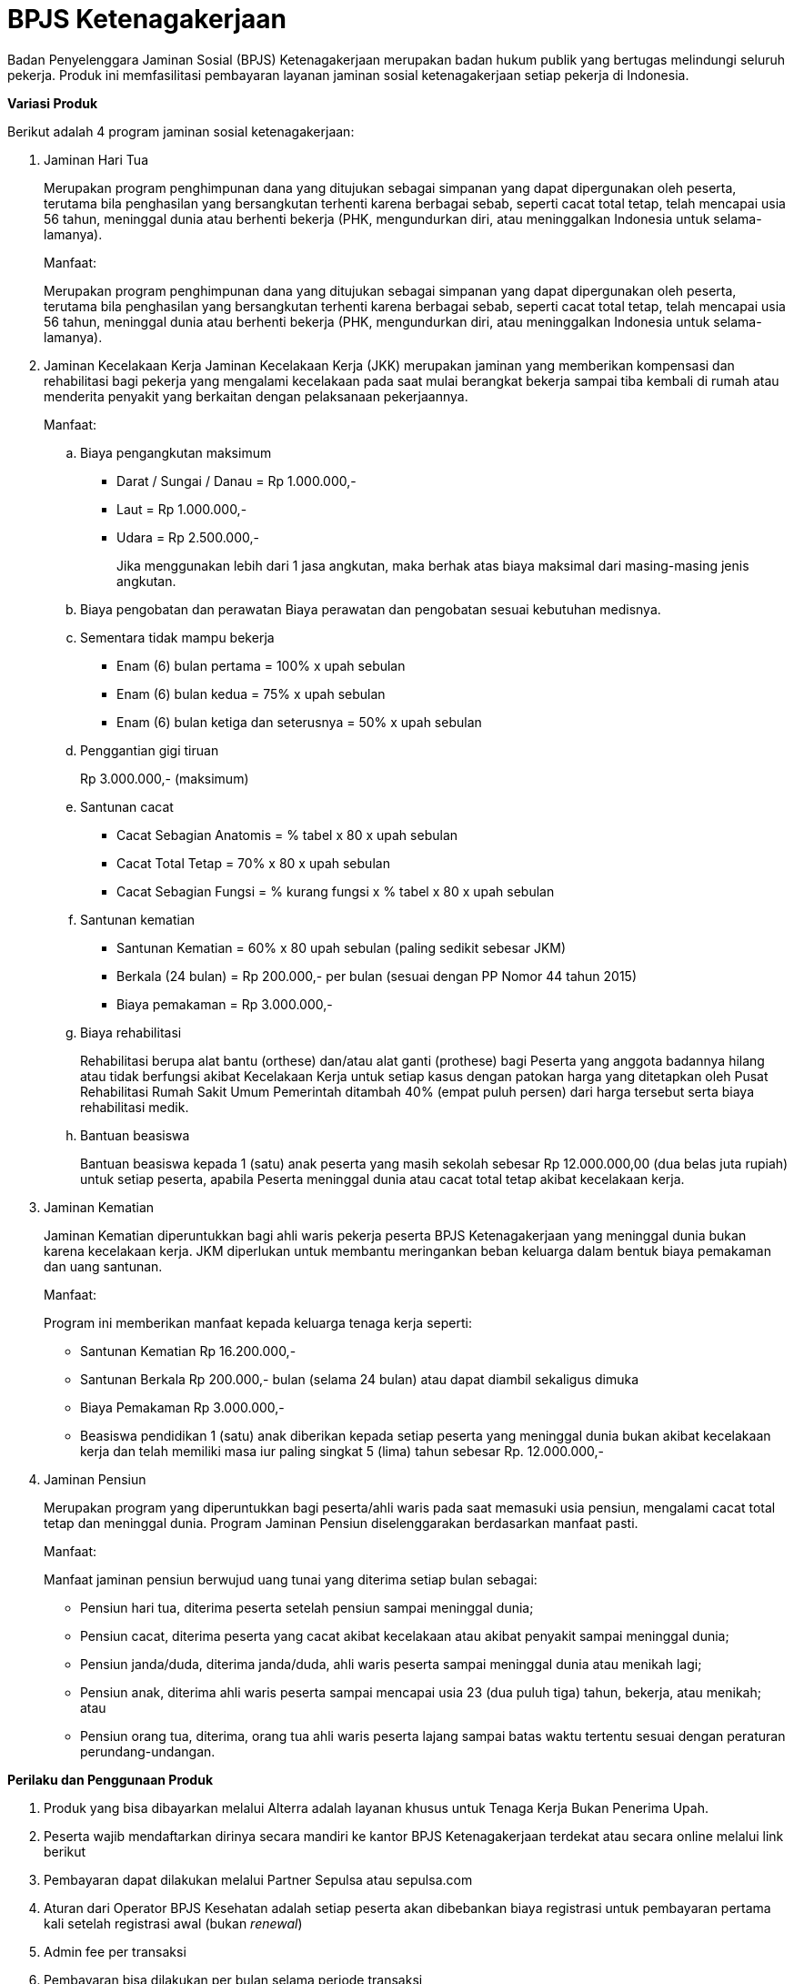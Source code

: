 = BPJS Ketenagakerjaan

Badan Penyelenggara Jaminan Sosial (BPJS) Ketenagakerjaan merupakan badan hukum publik yang bertugas melindungi seluruh pekerja. Produk ini memfasilitasi pembayaran layanan jaminan sosial ketenagakerjaan setiap pekerja di Indonesia.

*Variasi Produk*

Berikut adalah 4 program jaminan sosial ketenagakerjaan:

. Jaminan Hari Tua
+
Merupakan program penghimpunan dana yang ditujukan sebagai simpanan yang dapat dipergunakan oleh peserta, terutama bila penghasilan yang bersangkutan terhenti karena berbagai sebab, seperti cacat total tetap, telah mencapai usia 56 tahun, meninggal dunia atau berhenti bekerja (PHK, mengundurkan diri, atau meninggalkan Indonesia untuk selama-lamanya).
+
Manfaat:
+
Merupakan program penghimpunan dana yang ditujukan sebagai simpanan yang dapat dipergunakan oleh peserta, terutama bila penghasilan yang bersangkutan terhenti karena berbagai sebab, seperti cacat total tetap, telah mencapai usia 56 tahun, meninggal dunia atau berhenti bekerja (PHK, mengundurkan diri, atau meninggalkan Indonesia untuk selama-lamanya).

. Jaminan Kecelakaan Kerja
Jaminan Kecelakaan Kerja (JKK) merupakan jaminan yang memberikan kompensasi dan rehabilitasi bagi pekerja yang mengalami kecelakaan pada saat mulai berangkat bekerja sampai tiba kembali di rumah atau menderita penyakit yang berkaitan dengan pelaksanaan pekerjaannya.
+
Manfaat:
+
.. Biaya pengangkutan maksimum
+
- Darat / Sungai / Danau = Rp 1.000.000,-
- Laut = Rp 1.000.000,-
- Udara = Rp 2.500.000,-
+
Jika menggunakan lebih dari 1 jasa angkutan, maka berhak atas biaya maksimal dari masing-masing jenis angkutan.

.. Biaya pengobatan dan perawatan
Biaya perawatan dan pengobatan sesuai kebutuhan medisnya.

.. Sementara tidak mampu bekerja
- Enam (6) bulan pertama = 100% x upah sebulan
- Enam (6) bulan kedua = 75% x upah sebulan
- Enam (6) bulan ketiga dan seterusnya = 50% x upah sebulan
 
.. Penggantian gigi tiruan
+
Rp 3.000.000,- (maksimum)

.. Santunan cacat
- Cacat Sebagian Anatomis = % tabel x 80 x upah sebulan
- Cacat Total Tetap = 70% x 80 x upah sebulan
- Cacat Sebagian Fungsi = % kurang fungsi x % tabel x 80 x upah sebulan

.. Santunan kematian
- Santunan Kematian = 60% x 80 upah sebulan (paling sedikit sebesar JKM)
- Berkala (24 bulan) = Rp 200.000,- per bulan (sesuai dengan PP Nomor 44 tahun 2015)
- Biaya pemakaman = Rp 3.000.000,-

.. Biaya rehabilitasi
+
Rehabilitasi berupa alat bantu (orthese) dan/atau alat ganti (prothese) bagi Peserta yang anggota badannya hilang atau tidak berfungsi akibat Kecelakaan Kerja untuk setiap kasus dengan patokan harga yang ditetapkan oleh Pusat Rehabilitasi Rumah Sakit Umum Pemerintah ditambah 40% (empat puluh persen) dari harga tersebut serta biaya rehabilitasi medik.

.. Bantuan beasiswa
+
Bantuan beasiswa kepada 1 (satu) anak peserta yang masih sekolah sebesar Rp 12.000.000,00 (dua belas juta rupiah) untuk setiap peserta, apabila Peserta meninggal dunia atau cacat total tetap akibat kecelakaan kerja.

. Jaminan Kematian
+
Jaminan Kematian diperuntukkan bagi ahli waris pekerja peserta BPJS Ketenagakerjaan yang meninggal dunia bukan karena kecelakaan kerja. JKM diperlukan untuk membantu meringankan beban keluarga dalam bentuk biaya pemakaman dan uang santunan.
+
Manfaat:
+
Program ini memberikan manfaat kepada keluarga tenaga kerja seperti:
+
- Santunan Kematian Rp 16.200.000,-
- Santunan Berkala Rp 200.000,- bulan (selama 24 bulan) atau dapat diambil sekaligus dimuka
- Biaya Pemakaman Rp 3.000.000,-
- Beasiswa pendidikan 1 (satu) anak diberikan kepada setiap peserta yang meninggal dunia bukan akibat kecelakaan kerja dan telah memiliki masa iur paling singkat 5 (lima) tahun sebesar Rp. 12.000.000,-

. Jaminan Pensiun
+
Merupakan program yang diperuntukkan bagi peserta/ahli waris pada saat memasuki usia pensiun, mengalami cacat total tetap dan meninggal dunia. Program Jaminan Pensiun diselenggarakan berdasarkan manfaat pasti.
+
Manfaat:
+
Manfaat jaminan pensiun berwujud uang tunai yang diterima setiap bulan sebagai:
+
- Pensiun hari tua, diterima peserta setelah pensiun sampai meninggal dunia;
- Pensiun cacat, diterima peserta yang cacat akibat kecelakaan atau akibat penyakit sampai meninggal dunia;
- Pensiun janda/duda, diterima janda/duda, ahli waris peserta sampai meninggal dunia atau menikah lagi;
- Pensiun anak, diterima ahli waris peserta sampai mencapai usia 23 (dua puluh tiga) tahun, bekerja, atau menikah; atau
- Pensiun orang tua, diterima, orang tua ahli waris peserta lajang sampai batas waktu tertentu sesuai dengan peraturan perundang-undangan.

*Perilaku dan Penggunaan Produk*

. Produk yang bisa dibayarkan melalui Alterra adalah layanan khusus untuk Tenaga Kerja Bukan Penerima Upah.

. Peserta wajib mendaftarkan dirinya secara mandiri ke kantor BPJS Ketenagakerjaan terdekat atau secara online melalui link berikut

. Pembayaran dapat dilakukan melalui Partner Sepulsa atau sepulsa.com

. Aturan dari Operator BPJS Kesehatan adalah setiap peserta akan dibebankan biaya registrasi untuk pembayaran pertama kali setelah registrasi awal (bukan _renewal_)

. Admin fee per transaksi

. Pembayaran bisa dilakukan per bulan selama periode transaksi

*Customer Journey*

Partner Product Journey

. Pelanggan memasukkan Nomor Induk Kependudukan (NIK) sebagai identitas akun peserta yang akan dibayarkan, serta jumlah bulan bayarnya.
. _Client_, yang berperan sebagai aplikasi yang diakses oleh pelanggan, akan menampilkan tagihan beserta statusnya.
. Pembayaran dapat dilakukan melalui kanal pembayaran yang tersedia di _client_.
. Aplikasi _client_ akan menampilkan tanda bukti pembayaran yang dapat diakses oleh pelanggan kapan saja.

image::../../../images-bpa/flow-journey-bpjs-ketenagakerjaan.png[align="center"]